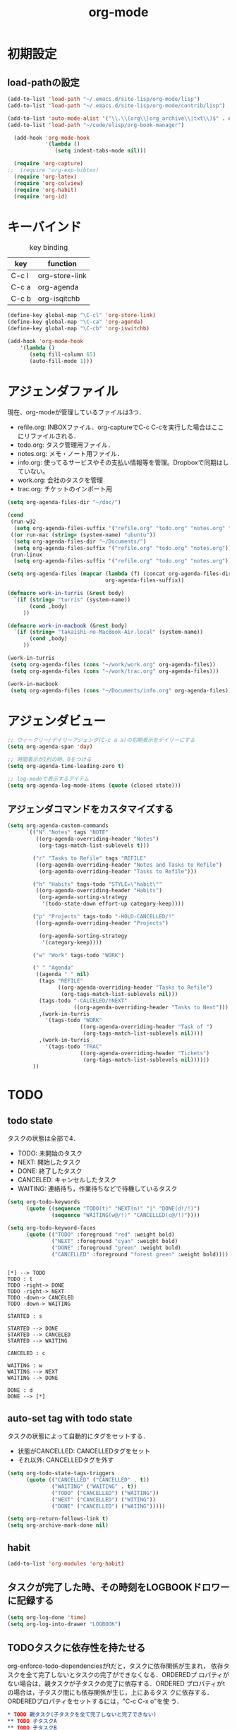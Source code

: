 #+TITLE: org-mode
#+AUTHOR: Ryo Takaishi
#+LINK_HOME: http://repl.info/
#+LINK_UP: http://repl.info/emacs/config/
#+OPTIONS: toc:nil author:nil creator:nil
#+STARTUP: overview

* 初期設定
 :PROPERTIES:
 :MTIME: 1323692477
 :MTIME-1: <2011-12-12 月 21:21:17>
 :END:
** load-pathの設定
 :PROPERTIES:
 :Modified: 1323683081
 :Modified-1: <2011-12-12 月 18:44:41>
 :MTIME: 1324372118
 :MTIME-1: <2011-12-20 火 18:08:38>
 :END:
 #+BEGIN_SRC emacs-lisp
   (add-to-list 'load-path "~/.emacs.d/site-lisp/org-mode/lisp")
   (add-to-list 'load-path "~/.emacs.d/site-lisp/org-mode/contrib/lisp")

   (add-to-list 'auto-mode-alist '("\\.\\(org\\|org_archive\\|txt\\)$" . org-mode))
   (add-to-list 'load-path "~/code/elisp/org-book-manager")

     (add-hook 'org-mode-hook
               '(lambda ()
                  (setq indent-tabs-mode nil)))

     (require 'org-capture)
   ;;  (require 'org-exp-bibtex)
     (require 'org-latex)
     (require 'org-colview)
     (require 'org-habit)
     (require 'org-id)
 #+END_SRC
* キーバインド
 :PROPERTIES:
 :MTIME: 1324283605
 :MTIME-1: <2011-12-19 月 17:33:25>
 :END:

 #+CAPTION: key binding
 #+ATTR_HTML:
 | key   | function       |
 |-------+----------------|
 | C-c l | org-store-link |
 | C-c a | org-agenda     |
 | C-c b | org-isqitchb   |


 #+BEGIN_SRC emacs-lisp
 (define-key global-map "\C-cl" 'org-store-link)
 (define-key global-map "\C-ca" 'org-agenda)
 (define-key global-map "\C-cb" 'org-iswitchb)

 (add-hook 'org-mode-hook
     '(lambda ()
        (setq fill-column 65)
        (auto-fill-mode 1)))
 #+END_SRC
* アジェンダファイル

 現在、org-modeが管理しているファイルは3つ．

 - refile.org: INBOXファイル．org-captureでC-c C-cを実行した場合はここにリファイルされる．
 - todo.org: タスク管理用ファイル．
 - notes.org: メモ・ノート用ファイル．
 - info.org: 使ってるサービスやその支払い情報等を管理。Dropboxで同期はしていない。
 - work.org: 会社のタスクを管理
 - trac.org: チケットのインポート用

 #+BEGIN_SRC emacs-lisp
   (setq org-agenda-files-dir "~/doc/")

   (cond
    (run-w32
     (setq org-agenda-files-suffix '("refile.org" "todo.org" "notes.org" "work.org")))
    ((or run-mac (string= (system-name) "ubuntu"))
     (setq org-agenda-files-dir "~/Documents/")
     (setq org-agenda-files-suffix '("refile.org" "todo.org" "notes.org")))
    (run-linux
     (setq org-agenda-files-suffix '("refile.org" "todo.org" "notes.org"))))

   (setq org-agenda-files (mapcar (lambda (f) (concat org-agenda-files-dir f))
                                  org-agenda-files-suffix))

   (defmacro work-in-turris (&rest body)
     `(if (string= "turris" (system-name))
          (cond ,body)
        ))

   (defmacro work-in-macbook (&rest body)
     `(if (string= "takaishi-no-MacBook-Air.local" (system-name))
          (cond ,body)
        ))

   (work-in-turris
    (setq org-agenda-files (cons "~/work/work.org" org-agenda-files))
    (setq org-agenda-files (cons "~/work/trac.org" org-agenda-files)))

   (work-in-macbook
    (setq org-agenda-files (cons "~/Documents/info.org" org-agenda-files)))
 #+END_SRC
* アジェンダビュー

 #+BEGIN_SRC emacs-lisp
   ;; ウィークリー/デイリーアジェンダ(C-c a a)の初期表示をデイリーにする
   (setq org-agenda-span 'day)

   ;; 時間表示が1桁の時、0をつける
   (setq org-agenda-time-leading-zero t)

   ;; log-modeで表示するアイテム
   (setq org-agenda-log-mode-items (quote (closed state)))
 #+END_SRC
** アジェンダコマンドをカスタマイズする
 #+BEGIN_SRC emacs-lisp
   (setq org-agenda-custom-commands
         `(("N" "Notes" tags "NOTE"
            ((org-agenda-overriding-header "Notes")
             (org-tags-match-list-sublevels t)))

           ("r" "Tasks to Refile" tags "REFILE"
            ((org-agenda-overriding-header "Notes and Tasks to Refile")
             (org-agenda-overriding-header "Tasks to Refile")))

           ("h" "Habits" tags-todo "STYLE=\"habit\""
            ((org-agenda-overriding-header "Habits")
             (org-agenda-sorting-strategy
              '(todo-state-down effort-up category-keep))))

           ("p" "Projects" tags-todo "-HOLD-CANCELLED/!"
            ((org-agenda-overriding-header "Projects")

             (org-agenda-sorting-strategy
              '(category-keep))))

           ("w" "Work" tags-todo "WORK")

           (" " "Agenda"
            ((agenda " " nil)
             (tags "REFILE"
                   ((org-agenda-overriding-header "Tasks to Refile")
                    (org-tags-match-list-sublevels nil)))
             (tags-todo "-CALCELED/!NEXT"
                        ((org-agenda-overriding-header "Tasks to Next")))
             ,(work-in-turris
               '(tags-todo "WORK"
                          ((org-agenda-overriding-header "Task of ")
                           (org-tags-match-list-sublevels nil))))
             ,(work-in-turris
               '(tags-todo "TRAC"
                          ((org-agenda-overriding-header "Tickets")
                           (org-tags-match-list-sublevels nil))))))
           ))

 #+END_SRC

* TODO
** todo state
 :PROPERTIES:
 :MTIME: 1325088978
 :MTIME-1: <2011-12-29 木 01:16:18>
 :END:

 タスクの状態は全部で4．

 - TODO: 未開始のタスク
 - NEXT: 開始したタスク
 - DONE: 終了したタスク
 - CANCELED: キャンセルしたタスク
 - WAITING: 連絡待ち，作業待ちなどで待機しているタスク 

 #+BEGIN_SRC emacs-lisp
   (setq org-todo-keywords
         (quote ((sequence "TODO(t)" "NEXT(n)" "|" "DONE(d!/!)")
                 (sequence "WAITING(w@/!)" "CANCELLED(c@/!)"))))

   (setq org-todo-keyword-faces 
         (quote (("TODO" :foreground "red" :weight bold)
                 ("NEXT" :foreground "cyan" :weight bold)
                 ("DONE" :foreground "green" :weight bold)
                 ("CANCELLED" :foreground "forest green" :weight bold))))
 #+END_SRC

 #+BEGIN_SRC plantuml :file transition-todo-state.png

 [*] --> TODO
 TODO : t
 TODO -right-> DONE
 TODO -right-> NEXT
 TODO -down-> CANCELED
 TODO -down-> WAITING

 STARTED : s

 STARTED --> DONE
 STARTED --> CANCELED
 STARTED --> WAITING

 CANCELED : c

 WAITING : w
 WAITING --> NEXT
 WAITING --> DONE

 DONE : d
 DONE --> [*]
 #+END_SRC

 #+results:
 [[file:transition-todo-state.png]]
 #+CAPTION: Transition TODO state
 #+ATTR_HTML: alt="transition-todo-state image" title="Action!" align="right"

** auto-set tag with todo state
 :PROPERTIES:
 :Modified: 1323682342
 :Modified-1: <2011-12-12 月 18:32:22>
 :MTIME: 1325088905
 :MTIME-1: <2011-12-29 木 01:15:05>
 :END:

 タスクの状態によって自動的にタグをセットする．

 - 状態がCANCELLED: CANCELLEDタグをセット
 - それ以外: CANCELLEDタグを外す

 #+BEGIN_SRC emacs-lisp
   (setq org-todo-state-tags-triggers
         (quote (("CANCELLED" ("CANCELLED" . t))
                 ("WAITING" ("WAITING" . t))
                 ("TODO" ("CANCELLED") ("WAITING"))
                 ("NEXT" ("CANCELLED") ("WITING"))
                 ("DONE" ("CANCELLED") ("WAIING")))))

 #+END_SRC

 #+BEGIN_SRC emacs-lisp
   (setq org-return-follows-link t)
   (setq org-archive-mark-done nil)
 #+END_SRC
** habit
 :PROPERTIES:
 :MTIME: 1324260809
 :MTIME-1: <2011-12-19 月 11:13:29>
 :END:
#+BEGIN_SRC emacs-lisp
   (add-to-list 'org-modules 'org-habit)
#+END_SRC
** タスクが完了した時、その時刻をLOGBOOKドロワーに記録する

#+BEGIN_SRC emacs-lisp
   (setq org-log-done 'time)
   (setq org-log-into-drawer "LOGBOOK")
#+END_SRC

** TODOタスクに依存性を持たせる
 :PROPERTIES:
 :MTIME: 1324266386
 :MTIME-1: <2011-12-19 月 12:46:26>
 :END:

 org-enforce-todo-dependenciesがtだと，タスクに依存関係が生まれ，
 依存タスクを全て完了しないとタスクの完了ができなくなる．ORDEREDプ
 ロパティがない場合は，親タスクが子タスクの完了に依存する．ORDERED
 プロパティがtの場合は，子タスク間にも依存関係が生じ，上にあるタス
 クに依存する．ORDEREDプロパティをセットするには，"C-c C-x o"を使
 う．

 #+BEGIN_SRC org
   ,* TODO 親タスク(子タスクを全て完了しないと完了できない)
   ,** TODO 子タスクA
   ,** TODO 子タスクB
   
   ,* TODO 親タスク(子タスクを全て完了しないと完了できない)
   ,  :PROPERTIES:
   ,  :ORDERED:  t
   ,  :END:
   ,** TODO A
   ,** TODO B(タスクAが完了しないと完了できない)
   ,** TODO C(タスクAとタスクBが完了しないと完了できない)
 #+END_SRC

 #+BEGIN_SRC emacs-lisp
   (setq org-enforce-todo-dependencies t)
 #+END_SRC
* 時間計測
** 雑多な設定

 #+BEGIN_SRC emacs-lisp
   ;; Emacsが再起動した時に測定中タスクの測定を再開する
   (org-clock-persistence-insinuate)

   ;: 時間測定の履歴数
   (setq org-clock-history-length 36)

   ;; ドロワーを分割する
   (setq org-drawer (quote ("PROPERTIES" "LOGBOK")))

   ;; Emacsが再起動したときにタスクの時間計測を再開する
   (setq org-clock-persist 'history)

   ;; タスクが完了した時に時間測定も停止する
   (setq org-clock-out-when-done t)

   ;; Emacsが終了する時に測定中の計測と全ての測定履歴を保存する
   (setq org-clock-persist t)

   ;; セレクションメニューから状態の変更を行えるようにする
   (setq org-use-fast-todo-selection t)

   (setq org-clock-in-resume t)

   (setq org-clock-auto-clock-resolution (quote when-no-clock-is-running))

   ;; 測定した時間が0の場合消去する
   (setq org-clock-out-remove-zero-time-clocks t)

   ;;アジェンダのclockreport用パラメータ
   (setq org-agenda-clockreport-parameter-plist
         '(:maxlevel 5 :block t :tstart t :tend t :emphasize t :link t :narrow 80 :indent t :formula nil :timestamp t :level 5 :tcolumns nil :formatter nil))

   ;; カラムビューで表示する項目
   (setq org-columns-default-format "%80ITEM(Task) %10Effort(Effort){:} %10CLOCKSUM")
 #+END_SRC
** タスクの時間計測を開始した時に，自動的にタスクの状態をSTARTEDに変更する
 :PROPERTIES:
 :Modified: 1323682891
 :Modified-1: <2011-12-12 月 18:41:31>
 :MTIME: 1324266402
 :MTIME-1: <2011-12-19 月 12:46:42>
 :END:

 #+BEGIN_SRC emacs-lisp
   (setq org-clock-in-switch-to-state 'org-clock-in-to-started)

   (defun org-clock-in-to-started (state)
     (if (or (string= state "TODO")
             (string= state "WAITING"))
         "NEXT"))
 #+END_SRC

 #+RESULTS:
 : org-clock-in-to-started

** 時間の測定を始める

 C-c C-x C-iもしくはI(Agenda内のみ)

** 仕事の開始時刻と終了時刻を記録する

 #+BEGIN_SRC emacs-lisp

   (setq bh/keep-clock-running nil)

   (defun bh/clock-in-to-next (kw)
     "Switch a task from TODO to NEXT when clocking in.
   Skips capture tasks, projects, and subprojects.
   Switch projects and subprojects from NEXT back to TODO"
     (when (not (and (boundp 'org-capture-mode) org-capture-mode))
       (cond
        ((and (member (org-get-todo-state) (list "TODO"))
              (bh/is-task-p))
         "NEXT")
        ((and (member (org-get-todo-state) (list "NEXT"))
              (bh/is-project-p))
         "TODO"))))

   (defun bh/find-project-task ()
     "Move point to the parent (project) task if any"
     (save-restriction
       (widen)
       (let ((parent-task (save-excursion (org-back-to-heading 'invisible-ok) (point))))
         (while (org-up-heading-safe)
           (when (member (nth 2 (org-heading-components)) org-todo-keywords-1)
             (setq parent-task (point))))
         (goto-char parent-task)
         parent-task)))

   (defun bh/punch-in (arg)
     "Start continuous clocking and set the default task to the
   selected task.  If no task is selected set the Organization task
   as the default task."
     (interactive "p")
     (setq bh/keep-clock-running t)
     (ad-deactivate-regexp "is-set-effort-before-clock-in")
     (remove-hook 'org-clock-in-hook 'org-pomodoro-start)
     (if (equal major-mode 'org-agenda-mode)
         ;;
         ;; We're in the agenda
         ;;
         (let* ((marker (org-get-at-bol 'org-hd-marker))
                (tags (org-with-point-at marker (org-get-tags-at))))
           (if (and (eq arg 4) tags)
               (org-agenda-clock-in '(16))
             (bh/clock-in-organization-task-as-default)))
       ;;
       ;; We are not in the agenda
       ;;
       (save-restriction
         (widen)
         ; Find the tags on the current task
         (if (and (equal major-mode 'org-mode) (not (org-before-first-heading-p)) (eq arg 4))
             (org-clock-in '(16))
           (bh/clock-in-organization-task-as-default))))
     (ad-activate-regexp "is-set-effort-before-clock-in")
     (add-hook 'org-clock-in-hook 'org-pomodoro-start))

   (defun bh/punch-out ()
     (interactive)
     (setq bh/keep-clock-running nil)
     (when (org-clock-is-active)
       (org-clock-out))
     (org-agenda-remove-restriction-lock))

   (defun bh/clock-in-default-task ()
     (save-excursion
       (org-with-point-at org-clock-default-task
         (ad-deactivate-regexp "is-set-effort-before-clock-in")
         (remove-hook 'org-clock-in-hook 'org-pomodoro-start)
         (org-clock-in)
         (ad-activate-regexp "is-set-effort-before-clock-in")
         (add-hook 'org-clock-in-hook 'org-pomodoro-start))))

   (defun bh/clock-in-parent-task ()
     "Move point to the parent (project) task if any and clock in"
     (let ((parent-task))
       (save-excursion
         (save-restriction
           (widen)
           (while (and (not parent-task) (org-up-heading-safe))
             (when (member (nth 2 (org-heading-components)) org-todo-keywords-1)
               (setq parent-task (point))))
           (if parent-task
               (org-with-point-at parent-task
                 (org-clock-in))
             (when bh/keep-clock-running
               (bh/clock-in-default-task)))))))

   (work-in-turris
    (defvar bh/organization-task-id "6682f0b0-d6a6-43f2-82de-323a2e53fe93"))

   (defun bh/clock-in-organization-task-as-default ()
     (interactive)
     (org-with-point-at (org-id-find bh/organization-task-id 'marker)
       (ad-deactivate-regexp "is-set-effort-before-clock-in")
       (remove-hook 'org-clock-in-hook 'org-pomodoro-start)
       (org-clock-in '(16))
       (ad-activate-regexp "is-set-effort-before-clock-in")
       (add-hook 'org-clock-in-hook 'org-pomodoro-start)))

   (defun bh/clock-out-maybe ()
     (when (and bh/keep-clock-running
                (not org-clock-clocking-in)
                (marker-buffer org-clock-default-task)
                (not org-clock-resolving-clocks-due-to-idleness))
       (bh/clock-in-parent-task)))

   (add-hook 'org-clock-out-hook 'bh/clock-out-maybe 'append)

 #+END_SRC

** 時間計測を開始する前に必ず見積りを行う


 #+BEGIN_SRC emacs-lisp
   ;; (defadvice org-clock-in (before is-set-effort-before-clock-in)
   ;;   (let ((effort (org-entry-get (point) "Effort")))
   ;;     (unless effort
   ;;       (error "[Error: Is not set a effort!]"))))

   ;; (ad-activate-regexp "is-set-effort-before-clock-in")

 #+END_SRC

* org-capture
 :PROPERTIES:
 :Modified: 1323683465
 :Modified-1: <2011-12-12 月 18:51:05>
 :END:

 #+BEGIN_SRC emacs-lisp
   (define-key global-map "\C-cc" 'org-capture)
   
   (setq org-completion-use-helm nil)
   
   (setq org-refile-path
         (if (or run-mac (string= (system-name) "ubuntu"))
             "~/Documents/refile.org"
             "~/doc/refile.org"))
   
   (defun get-category-from-description (desc)
     (if (string-match "#\\([0-9]+\\) .*" desc)
          (match-string 1 desc)))
   
   (setq org-capture-templates
         `(("t" "todo" entry (file org-refile-path "")
            "* TODO %?\n%U\n%a\n  %i" :clock-in t :clock-resume t)
           ("p" "Phone call" entry (file "~/doc/refile.org")
            "* PHONE %? :PHONE:\n%U" :clock-in t :clock-resume t)
           ("n" "note" entry (file org-refile-path  "")
            "* %? :NOTE:\n  %u" :clock-in t :clock-resume t)
           ("j" "journal" entry (file+datetree "~/doc/diary.org")
            "* %?\n%U\n  %i" :clock-in t :clock-resume t)
           ("h" "Habit" entry (file "~/doc/refile.org")
            "* NEXT %?\n%a\nSCHEDULED: %t .+d/3d\n:PROPERTIES:\n:STYLE: habit\n:REPEAT_TO_STATE: NEXT\n:END:\n")
           ;;("b" "Bookmark" entry (file+headline "~/trac.org" "Bugs of Trac")
           ("b" "Bookmark" entry (file+headline "~/work/trac.org" (let ((milestone (plist-get (plist-get org-store-link-plist :query) :milestone)))
                                                                    (if (string= milestone "")
                                                                        "その他"
                                                                      milestone)))
            "* TODO %:description
   :PROPERTIES:
   :ID: %(plist-get (plist-get org-store-link-plist :query) :ticket-id)
   :CUSTOMER: %(plist-get (plist-get org-store-link-plist :query) :customer)
   :URL: %:link
   :END:
   
   
   " :immediate-finish t)
   
           ("d" "daily report" entry (file+datetree "~/work/daily-report.org")
            "* %?")
   
           ("w" "weekly report" entry (file+datetree "~/work/weekly-report.org")
            "* %?")
   
           ))
   
   (defun in-turris ()
     (string= "turris" (system-name)))
   
   (setq org-capture-templates-contexts
         '(("d" (in-turris))
           ("w" (in-turris))))
 #+END_SRC

 #+RESULTS:
 | key |               |       |                                         |                                                                                                   |           |   |               |   | context      |
 |-----+---------------+-------+-----------------------------------------+---------------------------------------------------------------------------------------------------+-----------+---+---------------+---+--------------|
 | t   | todo          | entry | (file ~/doc/refile.org )                | * TODO %?\n%U\n%a\n  %i                                                                           |           |   |               |   |              |
 | n   | note          | entry | (file ~/doc/refile.org )                | * %? :NOTE:\n  %u                                                                                 | :clock-in | t | :clock-resume | t |              |
 | j   | journal       | entry | (file+datetree ~/doc/diary.org)         | * %?\n%U\n  %i                                                                                    | :clock-in | t | :clock-resume | t |              |
 | h   | Habit         | entry | (file ~/doc/refile.org)                 | * NEXT %?\n%a\nSCHEDULED: %t .+d/3d\n:PROPERTIES:\n:STYLE: habit\n:REPEAT_TO_STATE: NEXT\n:END:\n |           |   |               |   |              |
 |-----+---------------+-------+-----------------------------------------+---------------------------------------------------------------------------------------------------+-----------+---+---------------+---+--------------|
 | d   | daily report  | entry | (file+datetree ~/doc/daily-report.org)  |                                                                                                   |           |   |               |   | アリエル社内 |
 | w   | weekly report | entry | (file+datetree ~/doc/weekly-report.org) |                                                                                                   |           |   |               |   | アリエル社内 |
 |-----+---------------+-------+-----------------------------------------+---------------------------------------------------------------------------------------------------+-----------+---+---------------+---+--------------|

 #+BEGIN_SRC
  javascript:location.href='org-protocol://capture://b/'+encodeURIComponent(location.href)+'/'+encodeURIComponent(document.title)+'/'+encodeURIComponent(document.evaluate('descendant::a[@class="milestone"]',%20document,%20null,%20XPathResult.ORDERED_NODE_SNAPSHOT_TYPE,%20null).snapshotItem(0).innerHTML)
#+END_SRC

** 
:PROPERTIES:
:Modified: 1323683199
:Modified-1: <2011-12-12 月 18:46:39>
:END:
#+BEGIN_SRC emacs-lisp
  (add-to-list 'org-modules 'org-timer)
  
  (setq org-timer-default-timer 25)
  
  (setq org-startup-indented t)
  
  ;; (add-to-list 'load-path "~/code/elisp/org-simple-presentation/")
  ;; (require 'org-simple-presentation-mode)
  
  #+END_SRC

#+BEGIN_SRC emacs-lisp  
  ;; (add-to-list 'load-path "~/.emacs.d/site-lisp/emacs-calfw")
  ;; (require 'calfw)
  ;; (require 'calfw-org)
#+END_SRC

#+BEGIN_SRC emacs-lisp
  (add-to-list 'load-path "~/Dropbox/code/elisp/org-book")
  (require 'org-book)
  (setq *org-book-file* "~/Dropbox/doc/book.org")
  (setq *org-book-amazon.rb-directory* "~/Dropbox/code/elisp/org-book")
#+END_SRC

* refile
:PROPERTIES:
:Modified: 1323682976
:Modified-1: <2011-12-12 月 18:42:56>
:END:

  #+BEGIN_SRC emacs-lisp
    (setq org-refile-targets (quote ((nil :maxlevel . 3)
                                     (org-agenda-files :maxlevel . 3))))
    
    
    (setq org-outline-path-complete-in-steps nil)
    
    (setq org-refile-allow-creating-parent-nodes (quote confirm))
  #+END_SRC

** リファイルのターゲットをパス形式で選択する

- nilでなければパスのようなリファイルターゲットを提供する．
- fileならファイル名からターゲットとして選択できる

#+BEGIN_SRC emacs-lisp
  (setq org-refile-use-outline-path 'file)
#+END_SRC
  
* export
:PROPERTIES:
:Modified: 1323683375
:Modified-1: <2011-12-12 月 18:49:35>
:END:
** 初期化
#+BEGIN_SRC emacs-lisp
  (setq  org-export-latex-classes '())
#+END_SRC

** ゼミ報告書
#+BEGIN_SRC emacs-lisp
  (add-to-list 'org-export-latex-classes
               ;; ゼミの報告書用
               '("seminar" "
  \\documentclass[11pt]{jsarticle}
  \\usepackage{seminar}
  \\usepackage[utf8]{inputenc}
  \\usepackage[T1]{fontenc}
  \\usepackage{fixltx2e}
  \\usepackage[dvipdfmx]{graphicx}
  \\usepackage{longtable}
  \\usepackage{float}
  \\usepackage{wrapfig}
  \\usepackage{soul}
  \\usepackage{t1enc}
  \\usepackage{textcomp}
  \\usepackage{marvosym}
  \\usepackage{wasysym}
  \\usepackage{latexsym}
  \\usepackage{amssymb}
  \\usepackage{hyperref}
  \\usepackage{ascmac}
  "
                  ("\\section{%s}" . "\\section*{%s}")
                  ("\\subsection{%s}" . "\\subsection*{%s}")
                  ("\\subsubsection{%s}" . "\\subsubsection*{%s}")))
#+END_SRC
** レジュメ
:PROPERTIES:
:Modified: 1323682296
:Modified-1: <2011-12-12 月 18:31:36>
:END:
#+BEGIN_SRC emacs-lisp
  (add-to-list 'org-export-latex-classes
               '("resume"
                 "
  \\documentclass[a4paper, 10pt, twocolumn]{jarticle}
  \\usepackage{rise}
  \\usepackage{hyperref}
  \\usepackage{fancyheadings}
  \\usepackage[dvipdfmx]{graphicx}
  \\usepackage{amsmath}
  \\setlength{\\textheight}{47\\baselineskip}
  \\addtolength{\\textheight}{\\topskip}
  \\setlength{\\voffset}{-0.5in}
  \\setlength{\\headsep}{0.3in}
  "
                 ("\\section{%s}" . "\\section*{%s}")
                 ("\\subsection{%s}" . "\\subsection*{%s}")
                 ("\\subsubsection{%s}" . "\\subsubsection*{%s}")
                 ("\\paragraph{%s}" . "\\paragraph*{%s}")
                 ("\\subparagraph{%s}" . "\\subparagraph*{%s}")))
    
#+END_SRC

** スライド
#+BEGIN_SRC emacs-lisp
  (add-to-list 'org-export-latex-classes
    '("beamer"
  "
  \\documentclass[12pt]{beamer}
  \\usetheme{Pittsburgh}
  \\setbeamersize{text margin left=10pt,text margin right=10pt}
  "
  org-beamer-sectioning
  ))
  
  
  (add-to-list 'org-export-latex-classes
    '("slide2"
      "\\documentclass[17pt,compress,dvipdfm]{beamer}"
      org-beamer-sectioning
  ))
  
  
#+END_SRC
** 修論

#+BEGIN_SRC emacs-lisp
  (setq org-export-latex-classes
        (cons
         '("thesis" "
  \\documentclass{risepaper}
  \\修論
  \\usepackage{epsbox}
   \\usepackage{makeidx}
  \\usepackage[dvipdfmx]{graphicx}
  \\usepackage[utf8]{inputenc}
  \\usepackage[T1]{fontenc}
  \\usepackage{hyperref}
  \\usepackage{multirow}
  \\usepackage{amsmath}
  \\usepackage{listings, jlisting}
  \\renewcommand{\\lstlistingname}{リスト}
  \\lstset{language=bash,
    basicstyle=\\ttfamily\\tiny,
    commentstyle=\\textit,
    classoffset=1,
    keywordstyle=\\bfseries,
    frame=tRBl,
    framesep=5pt,
    showstringspaces=false,
    tabsize=2
  }
  \\makeindex
  "
           ("\\chapter{%s}" . "\\chapter*{%s}")
           ("\\section{%s}" . "\\section*{%s}")
           ("\\subsection{%s}" . "\\subsection*{%s}"))
         org-export-latex-classes))
#+END_SRC
** その他文書
:PROPERTIES:
:Modified: 1323682263
:Modified-1: <2011-12-12 月 18:31:03>
:END:
#+BEGIN_SRC emacs-lisp
  (add-to-list 'org-export-latex-classes
               '("jsarticle" "
  \\documentclass[a4paper]{jsarticle}
  \\usepackage[utf8]{inputenc}
  \\usepackage[T1]{fontenc}
  \\usepackage[dvipdfmx]{graphicx}
  \\usepackage{longtable}
  \\usepackage{hyperref}
  "
                  ("\\section{%s}" . "\\section*{%s}")
                  ("\\subsection{%s}" . "\\subsection*{%s}")
                   ("\\subsubsection{%s}" . "\\subsubsection*{%s}")))
  
#+END_SRC

* publish
** config
#+BEGIN_SRC emacs-lisp
  (setq org-export-default-language "en"
        org-export-html-extension "html"
        org-export-with-timestamps nil
        org-export-with-section-numbers nil
        org-export-with-tags 'not-in-toc
        org-export-skip-text-before-1st-heading nil
        org-export-with-sub-superscripts '{}
        org-export-with-LaTeX-fragments t
        org-export-with-archived-trees nil
        org-export-highlight-first-table-line t
        org-export-latex-listings-w-names nil
        org-export-html-style-include-default nil
        org-export-htmlize-output-type 'css
        org-startup-folded nil
        org-publish-list-skipped-files t
        org-publish-use-timestamps-flag t
        org-export-babel-evaluate nil
        org-confirm-babel-evaluate nil)
#+END_SRC
** repl.info
:PROPERTIES:
:MTIME: 1324453922
:MTIME-1: <2011-12-21 水 16:52:02>
:END:
#+BEGIN_SRC emacs-lisp
  (setq org-publish-project-alist nil)
  (add-to-list 'org-publish-project-alist
               '("anor.in-doc"
                 :base-directory "~/Dropbox/org/private/www/anor.in/"
                 :base-extension "org"
                 :publishing-directory "/ssh:rtak@repl.info:/var/www/anor.in/"
                 :recursive t
                 :publishing-function org-publish-org-to-html
                 :headline-levels 4
                 :auto-preamble t
                 :auto-index t
                 :index-filename "sitemap.org"
                 :index-title "Sitemap"
                 :auto-sitemap t
                 :section-numbers nil
                 :table-of-contents nil
                 :plain-source t
                 :htmlized-source t
                 :makeindex t
                 :style-include-default nil
                 :style "<link rel=\"stylesheet\" type=\"text/css\" href=\"/style/style.css\">\n<link rel=\"stylesheet\" type=\"text/css\" href=\"/style/source.css\">"
                 :fb-button t
                 :google-analytics-tracking-code "UA-27642412-1"
                 ))
  (add-to-list 'org-publish-project-alist
               '("anor.in-extra"
                 :base-directory "~/Dropbox/org/private/www/anor.in/"
                 :publishing-directory "/ssh:rtak@repl.info:/var/www/anor.in/"
                 :base-extension "css\\|pdf\\|png\\|jpg\\|gif\\|txt\\|js\\|scm"
                 :publishing-function org-publish-attachment
                 :recursive t))
  (add-to-list 'org-publish-project-alist
               '("anor.in"
                 :components ("anor.in-doc" "anor.in-extra")))
#+END_SRC
** local.repl.info
:PROPERTIES:
:MTIME: 1324453922
:MTIME-1: <2011-12-21 水 16:52:02>
:END:
#+BEGIN_SRC emacs-lisp
  (setq org-publish-project-alist nil)
  (add-to-list 'org-publish-project-alist
               '("local.anor.in-doc"
                 :base-directory "~/Dropbox/org/private/www/anor.in/"
                 :base-extension "org"
                 :publishing-directory "/var/www/repl.info/"
                 :recursive t
                 :publishing-function org-publish-org-to-html
                 :headline-levels 4
                 :auto-preamble t
                 :auto-index t
                 :index-filename "sitemap.org"
                 :index-title "Sitemap"
                 :auto-sitemap t
                 :section-numbers nil
                 :table-of-contents nil
                 :plain-source t
                 :htmlized-source t
                 :makeindex t
                 :style-include-default nil
                 :style "<link rel=\"stylesheet\" type=\"text/css\" href=\"/style/style.css\">\n<link rel=\"stylesheet\" type=\"text/css\" href=\"/style/source.css\">"
                 :fb-button t
                 :google-analytics-tracking-code "UA-27642412-1"
                 ))
  (add-to-list 'org-publish-project-alist
               '("local.anor.in-extra"
                 :base-directory "~/Dropbox/org/private/www/anor.in/"
                 :publishing-directory "/var/www/repl.info/"
                 :base-extension "css\\|pdf\\|png\\|jpg\\|gif\\|txt\\|js\\|scm"
                 :publishing-function org-publish-attachment
                 :recursive t))
  (add-to-list 'org-publish-project-alist
               '("local.anor.in"
                 :components ("local.anor.in-doc" "local.anor.in-extra")))
#+END_SRC
** blog.repl.info
:PROPERTIES:
:MTIME: 1324257203
:MTIME-1: <2011-12-19 月 10:13:23>
:END:
#+BEGIN_SRC emacs-lisp
  (add-to-list 'org-publish-project-alist
               '("my-blog"
                  :base-directory "~/blog.repl.info/source/drafts"
                  :recursive t
                  :base-extension "org"
                  :publishing-directory "~/blog.repl.info/source/_posts"
                  :blog-publishing-directory "~/blog.repl.info/source/_posts"
                  :site-root "http://blog.repl.info/"
                  :jekyll-sanitize-permalinks t
                  :publishing-function org-publish-org-to-html
                  :section-numbers nil
                  :headline-levels 4
                  :table-of-contents t
                  :auto-index nil
                  :auto-preamble nil
                  :body-only t
                  :auto-postamble nil))
  
#+END_SRC
** orgmode.jp
:PROPERTIES:
:MTIME: 1324257493
:MTIME-1: <2011-12-19 月 10:18:13>
:END:
#+BEGIN_SRC emacs-lisp
  (add-to-list 'org-publish-project-alist
               '("orgmode.jp-doc"
                 :base-directory "~/Dropbox/org/private/www/orgmode.jp/"
                 :base-extension "org"
                 :publishing-directory "/ssh:rtakaishi@orgmode.jp:/var/www/orgmode.jp/"
                 :recursive t
                 :publishing-function org-publish-org-to-html
                 :headline-levels 4
                 :auto-preamble t
                 :auto-index t
                 :index-filename "sitemap.org"
                 :index-title "Sitemap"
                 :auto-sitemap t
                 :section-numbers nil
                 :table-of-contents nil
                 :plain-source t
                 :htmlized-source t
                 :makeindex t
                 :style "<link rel=\"stylesheet\" title=\"Standard\" href=\"/style\/style.css\" type=\"text/css\" />"
                 ))
  
  (add-to-list 'org-publish-project-alist
               '("orgmode.jp-extra"
                 :base-directory "~/Dropbox/org/private/www/orgmode.jp/"
                 :publishing-directory "/ssh:rtakaishi@orgmode.jp:/var/www/orgmode.jp/"
                 :base-extension "css\\|pdf\\|png\\|jpg\\|gif\\|txt\\|js\\|scm\\|texi\\|html"
                 :publishing-function org-publish-attachment
                 :recursive t))
  
  (add-to-list 'org-publish-project-alist
               '("orgmode.jp"
                 :components ("orgmode.jp-doc" "orgmode.jp-extra")))
  
#+END_SRC
* Babel
:PROPERTIES:
:Modified: 1323682214
:Modified-1: <2011-12-12 月 18:30:14>
:MTIME: 1323683959
:MTIME-1: <2011-12-12 月 18:59:19>
:END:
#+BEGIN_SRC emacs-lisp
  ;; (load "~/code/elisp/ob-blockdiag.el")
  ;;   (org-babel-do-load-languages
  ;;    'org-babel-load-languages
  ;;    '(;; other Babel languages
  ;;      (plantuml . t)
  ;;      (dot . t)
  ;;      (ruby . t)
  ;;      (blockdiag . t)))
    
  ;;   (setq org-plantuml-jar-path
  ;;         (expand-file-name "~/bin/plantuml.jar"))
  ;;   (setq plantuml-jar-path (expand-file-name "~/bin/plantuml.jar"))
    
    
    (require 'ob-dot)
#+END_SRC

** auto-save-buffersが有効だと衝突する問題を回避する
:PROPERTIES:
:Modified: 1323681947
:Modified-1: <2011-12-12 月 18:25:47>
:MTIME: 1324372118
:MTIME-1: <2011-12-20 火 18:08:38>
:END:

C-c ' (org-edit-speclal)でコードを別バッファに表示・編集できる．
その際元バッファでorg-save-buffersが有効になっていると編集中に以下のメッセージがミニバッファに表示されて操作に支障が生じる．

: (ファイル名) has changed since visited or saved.  Save anyway? (yes or no) 

これを解決するために，編集開始時にauto-save-buffersをオフにし，編集終了時にオンにすることにした．

#+BEGIN_SRC emacs-lisp
  ;; C-c ' でコードの編集をする際，auto-save-buffersが有効になっていると衝突を起こす
  ;; 編集時に無効にし，編集が終わると有効にする
  (defadvice org-edit-special (before turn-off-auto-save-buffers)
    "turn-off-auto-revert-mode with org-edit-special."
    (if auto-save-buffers-active-p
        (auto-save-buffers-toggle)))
  
  (defadvice org-edit-src-exit (after turn-on-auto-save-buffers)
    (unless auto-save-buffers-active-p
      (auto-save-buffers-toggle)))
  
  (ad-activate-regexp "turn-off-auto-save-buffers")
  (ad-activate-regexp "turn-on-auto-save-buffers")
#+END_SRC

* org-extension.el
:PROPERTIES:
:MTIME: 1324427807
:MTIME-1: <2011-12-21 水 09:36:47>
:END:

#+BEGIN_SRC emacs-lisp
  ;;(require 'org-extension)
#+END_SRC

* ヘッダの最終更新時刻を記録する
:PROPERTIES:
:Modified: 1323683300
:Modified-1: <2011-12-12 月 18:48:20>
:MTIME:    1363002076
:MTIME-1:  <2013-03-11 Mon 20:41:16>
:END:

global-highlight-changes-modeを使うと，バッファ内の更新した部分を
知ることができる．これを使って，各ヘッダのプロパティに最終更新時
刻を記録する．

#+BEGIN_SRC emacs-lisp
  (defun org-record-header-mtime ()
    "If mode-name is 'Org', update  modified heading's drawer :Modified:.
  This function is global-highlight-changes-mode. "
    (interactive)
    (when (and (stringp mode-name)
               (string= mode-name "Org") highlight-changes-mode)
      (save-excursion
        (goto-char (point-min))
        (while (integerp (highlight-changes-next-change))
          (org-touch-header)))
      (highlight-changes-remove-highlight (point-min) (point-max))))
  
  ;; This function ports by Sacha's org-toodledo.el.
  ;; URL: http://github.com/sachac/org-toodledo
  (defun org-touch-header ()
    "Update the current task."
    (interactive)
    (let ((time (current-time)))
      (org-entry-put (point) "MTIME" (format "%d" (float-time time)))
      (org-entry-put (point) "MTIME-1" (format-time-string "<%Y-%m-%d %a %H:%M:%S>" time))))
  
  (add-hook 'org-mode-hook '(lambda () (highlight-changes-mode t)))
  ;;(remove-hook 'org-mode-hook '(lambda () (global-highlight-changes-mode t)))
  (add-hook 'after-save-hook 'org-record-header-mtime)
  (add-hook 'after-save-hook '(lambda () (highlight-changes-remove-highlight (point-min) (point-max))))
  ;;(remove-hook 'after-save-hook '(highlight-changes-remove-highlight (point-min) (point-max)))
  ;;(remove-hook 'after-save-hook 'org-record-header-mtime)
#+END_SRC

* FacebookのLikeボタンを挿入
:PROPERTIES:
:MTIME: 1323701101
:MTIME-1: <2011-12-12 月 23:45:01>
:END:

Ported from [[https://github.com/aldrin/ajd/blob/master/dotfiles/elisp/ajd-org.el][dotfiles/elisp/ajd-org.el at master from aldrin/ajd -
GitHub]].
#+BEGIN_SRC emacs-lisp
  (defun org-publish-get-project-from-publish-filename (filename)
    (let* ((path filename)
           (prj org-publish-project-alist))
      (loop for p in prj
            when (and (string< (plist-get (cdr p) :publishing-directory) path)
                      (string= (plist-get (cdr p) :base-extension) "org"))
            return p)))
  
  (defun add-fb-stuff ()
      "Adds Facebook OpenGraph Plugins."
      (let* ((project (org-publish-get-project-from-publish-filename (buffer-file-name)))
             (project-plist (cdr project)))
        (when (plist-get project-plist :fb-button)
          (let ((url (concat "http://repl.info/"
                             (replace-regexp-in-string (plist-get project-plist :publishing-directory)
                                                       ""
                                                       (buffer-file-name)))))
            (goto-char (point-min))
            (search-forward "<body>")
            (insert (concat
                     "<div class=\"fb-like\" data-href=\""
                     url
                     "\" data-send=\"false\" data-layout=\"button_count\" data-width=\"30\" data-show-faces=\"true\" data-font=\"arial\"></div>"))
            (goto-char (point-min))
            (search-forward "<body>")
            (insert "<div id=\"fb-root\"></div>
    <script>(function(d, s, id) {
      var js, fjs = d.getElementsByTagName(s)[0];
      if (d.getElementById(id)) return;
      js = d.createElement(s); js.id = id;
      js.src = \"//connect.facebook.net/ja_JP/all.js#xfbml=1\";
      fjs.parentNode.insertBefore(js, fjs);
    }(document, 'script', 'facebook-jssdk'));</script>")
            (save-buffer)))))
    
  (add-hook 'org-publish-after-export-hook 'add-fb-stuff)
  
#+END_SRC

* Google analyticsのトラッキングコードを挿入
:PROPERTIES:
:MTIME: 1325219186
:MTIME-1: <2011-12-30 金 13:26:26>
:END:

Ported from [[https://github.com/aldrin/ajd/blob/master/dotfiles/elisp/ajd-org.el][dotfiles/elisp/ajd-org.el at master from aldrin/ajd -
GitHub]].
#+BEGIN_SRC emacs-lisp
  (setq add-google-analytics-suffix "']);
  _gaq.push(['_trackPageview']);
  
  (function() {
  var ga = document.createElement('script'); ga.type = 'text/javascript'; ga.async = true;
  ga.src = ('https:' == document.location.protocol ? 'https://ssl' : 'http://www') + '.google-analytics.com/ga.js';
  var s = document.getElementsByTagName('script')[0]; s.parentNode.insertBefore(ga, s);
  })();
  </script>
  <script type='text/javascript' src='https://apis.google.com/js/plusone.js'></script>
  ")
  
  (defun add-google-analytics ()
    "Adds Google Analytics Tracking code."
    (let* ((project-plist (cdr (org-publish-get-project-from-publish-filename (buffer-file-name))))
           (code (plist-get project-plist :google-analytics-tracking-code)))
      (when code
        (goto-char (point-min))
        (re-search-forward "</head>")
        (goto-char (match-beginning 0))
        (insert (concat "
  <script type='text/javascript'>
  var _gaq = _gaq || [];
  _gaq.push(['_setAccount', '" code add-google-analytics-suffix))
    (save-buffer))))
  
    (add-hook 'org-publish-after-export-hook 'add-google-analytics)
  
#+END_SRC

* Mobileorg

#+BEGIN_SRC emacs-lisp
    
  (setq org-mobile-directory "~/Dropbox/doc")
  (setq org-directory "~/Dropbox/doc")
  (setq org-mobile-inbox-for-pull "~/Dropbox/doc/from-mobile.org")
#+END_SRC
* o-blog

#+BEGIN_SRC emacs-lisp
;;  (add-to-list 'load-path "~/.emacs.d/el-get/o-blog")
;;  (require 'o-blog)
#+END_SRC
* The Pomodoro Technique

The Pomodoro Technique is a time management method.
It uses a timer to get down 25 minute called '1 pomodoro'.
Datail is [[http://www.pomodorotechnique.com/][The Pomodoro Technique®]].

#+BEGIN_SRC emacs-lisp
  (require 'org-timer)
  
  (setq org-timer-default-timer 25)
  
  (defun org-pomodoro-start ()
    (if (not org-timer-current-timer)
        (org-timer-set-timer '(16))))
  
  (defun org-pomodoro-stop ()
    (org-timer-cancel-timer))
  
  
  (add-hook 'org-clock-in-hook 'org-pomodoro-start)
  
  ;; When a task is complete within 25 minutes, it cancel org-timer together.
  (add-hook 'org-clock-out-hook 'org-pomodoro-stop)
#+END_SRC

* org-sync

#+BEGIN_SRC emacs-lisp
  (add-to-list 'load-path "~/Document/code/elisp/org-sync")
  (add-to-list 'load-path "~/Dropbox/code/elisp/org-sync")
  (mapc 'load
        '("org-element" "os" "os-bb" "os-github" "os-rmine" "os-trac"))
  
#+END_SRC
* protocol

#+BEGIN_SRC emacs-lisp
  (require 'org-protocol)
#+END_SRC
* thunderlink

Thunderlinkという、MessageIDを指定してコマンドラインからメールを開くためのThunderbird用アドオンがある。
このアドオンを使って、org-modeからメールをMessageIDから開くための設定。

#+BEGIN_SRC emacs-lisp
  (org-add-link-type "thunderlink" 'org-thunderlink-open)
  (defun org-thunderlink-open (path &optional new-window)
    (let ((url (concat "thunderlink:" path)))
      (if (string-match "^thunderlink://" url)
          (progn
            (start-process (concat "thunderbird " url) nil "thunderbird-bin" "-thunderlink" url)
            t)
        nil)
      )
    )
#+END_SRC


* octopress

#+BEGIN_SRC emacs-lisp
  (org-add-link-type "octpress" 'org-octporess-open)
  (defun org-octporess-open (path &optional new-window)
    (let ((url (concat "[[" "../.." path "]]")))
      (org-open-link-from-string url)))
#+END_SRC
* その他

** コードブロック内のコードに色をつける

#+BEGIN_SRC emacs-lisp
  (setq org-src-fontify-natively t)
#+END_SRC

** Agendaの時間表記を時間単位に変更する

#+BEGIN_SRC emacs-lisp
  (setq org-time-clocksum-format '(:hours "%d" :require-hours t :minutes ":%02d" :require-minutes t))
#+END_SRC
